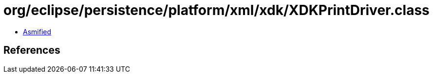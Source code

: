= org/eclipse/persistence/platform/xml/xdk/XDKPrintDriver.class

 - link:XDKPrintDriver-asmified.java[Asmified]

== References

